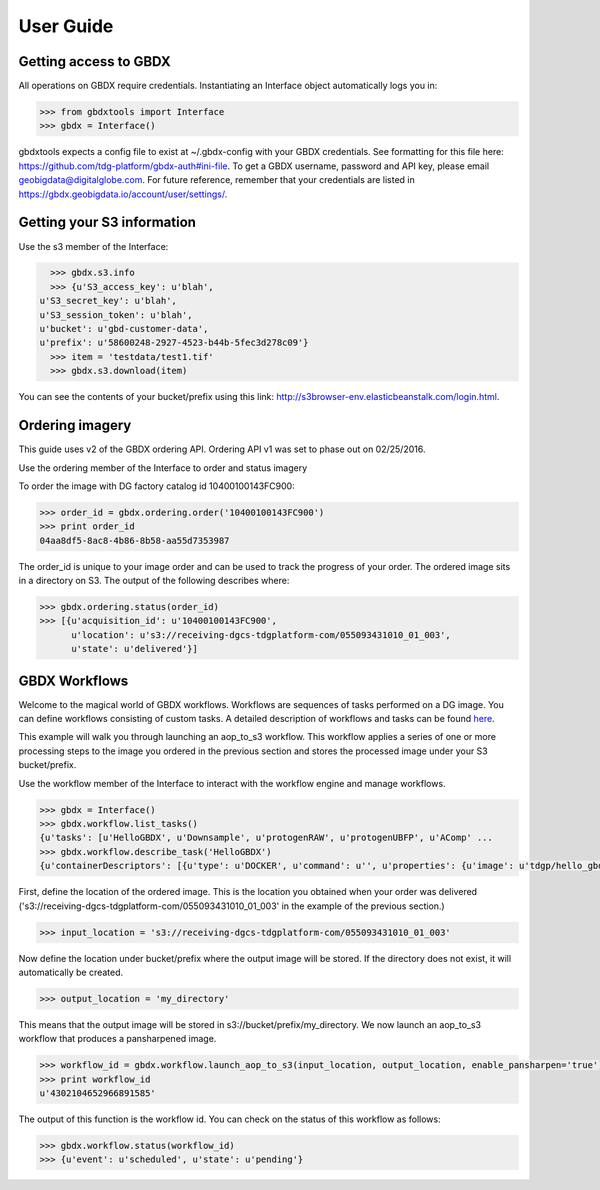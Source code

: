 User Guide
==========

Getting access to GBDX
-----------------------

All operations on GBDX require credentials. Instantiating an Interface object automatically logs you in:

.. code-block:: pycon

   >>> from gbdxtools import Interface
   >>> gbdx = Interface()

gbdxtools expects a config file to exist at ~/.gbdx-config with your GBDX credentials.  
See formatting for this file here:  https://github.com/tdg-platform/gbdx-auth#ini-file.
To get a GBDX username, password and API key, please email geobigdata@digitalglobe.com. 
For future reference, remember that your credentials are listed in https://gbdx.geobigdata.io/account/user/settings/.


Getting your S3 information
---------------------------

Use the s3 member of the Interface:

.. code-block:: pycon

   >>> gbdx.s3.info
   >>> {u'S3_access_key': u'blah',
 u'S3_secret_key': u'blah',
 u'S3_session_token': u'blah',
 u'bucket': u'gbd-customer-data',
 u'prefix': u'58600248-2927-4523-b44b-5fec3d278c09'}
   >>> item = 'testdata/test1.tif'
   >>> gbdx.s3.download(item)

You can see the contents of your bucket/prefix using this link: http://s3browser-env.elasticbeanstalk.com/login.html.


Ordering imagery
----------------

This guide uses v2 of the GBDX ordering API. Ordering API v1 was set to phase out on 02/25/2016. 

Use the ordering member of the Interface to order and status imagery

To order the image with DG factory catalog id 10400100143FC900:

.. code-block:: pycon

   >>> order_id = gbdx.ordering.order('10400100143FC900')
   >>> print order_id
   04aa8df5-8ac8-4b86-8b58-aa55d7353987

The order_id is unique to your image order and can be used to track the progress of your order.
The ordered image sits in a directory on S3. The output of the following describes where:

.. code-block:: pycon

   >>> gbdx.ordering.status(order_id)
   >>> [{u'acquisition_id': u'10400100143FC900',
         u'location': u's3://receiving-dgcs-tdgplatform-com/055093431010_01_003',
         u'state': u'delivered'}]

GBDX Workflows
--------------------

Welcome to the magical world of GBDX workflows. Workflows are sequences of tasks performed on a DG image.
You can define workflows consisting of custom tasks. A detailed description of workflows and tasks can be found `here`_.

This example will walk you through launching an aop_to_s3 workflow. 
This workflow applies a series of one or more processing steps to the image you ordered in the previous section and stores the
processed image under your S3 bucket/prefix. 

Use the workflow member of the Interface to interact with the workflow engine and manage workflows.

.. code-block:: pycon

   >>> gbdx = Interface()
   >>> gbdx.workflow.list_tasks()
   {u'tasks': [u'HelloGBDX', u'Downsample', u'protogenRAW', u'protogenUBFP', u'AComp' ...
   >>> gbdx.workflow.describe_task('HelloGBDX')
   {u'containerDescriptors': [{u'type': u'DOCKER', u'command': u'', u'properties': {u'image': u'tdgp/hello_gbdx:latest'}}], u'description': u'Get a personalized greeting to GBDX', u'inputPortDescriptors': [{u'required': True, u'type': u'string', u'description': u'Enter your name here for a personalized greeting to the platform.', u'name': u'your_name'}], u'outputPortDescriptors': [{u'required': True, u'type': u'txt', u'description': u'The output directory of text file', u'name': u'data'}], u'properties': {u'isPublic': True, u'timeout': 7200}, u'name': u'HelloGBDX'}  
 
First, define the location of the ordered image. This is the location you obtained when your order was delivered 
('s3://receiving-dgcs-tdgplatform-com/055093431010_01_003' in the example of the previous section.)

.. code-block:: pycon

   >>> input_location = 's3://receiving-dgcs-tdgplatform-com/055093431010_01_003'

Now define the location under bucket/prefix where the output image will be stored. 
If the directory does not exist, it will automatically be created.

.. code-block:: pycon

   >>> output_location = 'my_directory'

This means that the output image will be stored in s3://bucket/prefix/my_directory.
We now launch an aop_to_s3 workflow that produces a pansharpened image.

.. code-block:: pycon

   >>> workflow_id = gbdx.workflow.launch_aop_to_s3(input_location, output_location, enable_pansharpen='true')
   >>> print workflow_id
   u'4302104652966891585'

The output of this function is the workflow id. 
You can check on the status of this workflow as follows:

.. code-block:: pycon

   >>> gbdx.workflow.status(workflow_id)
   >>> {u'event': u'scheduled', u'state': u'pending'}

.. _`here`: http://gbdxdocs.digitalglobe.com/docs/workflow-api-course

